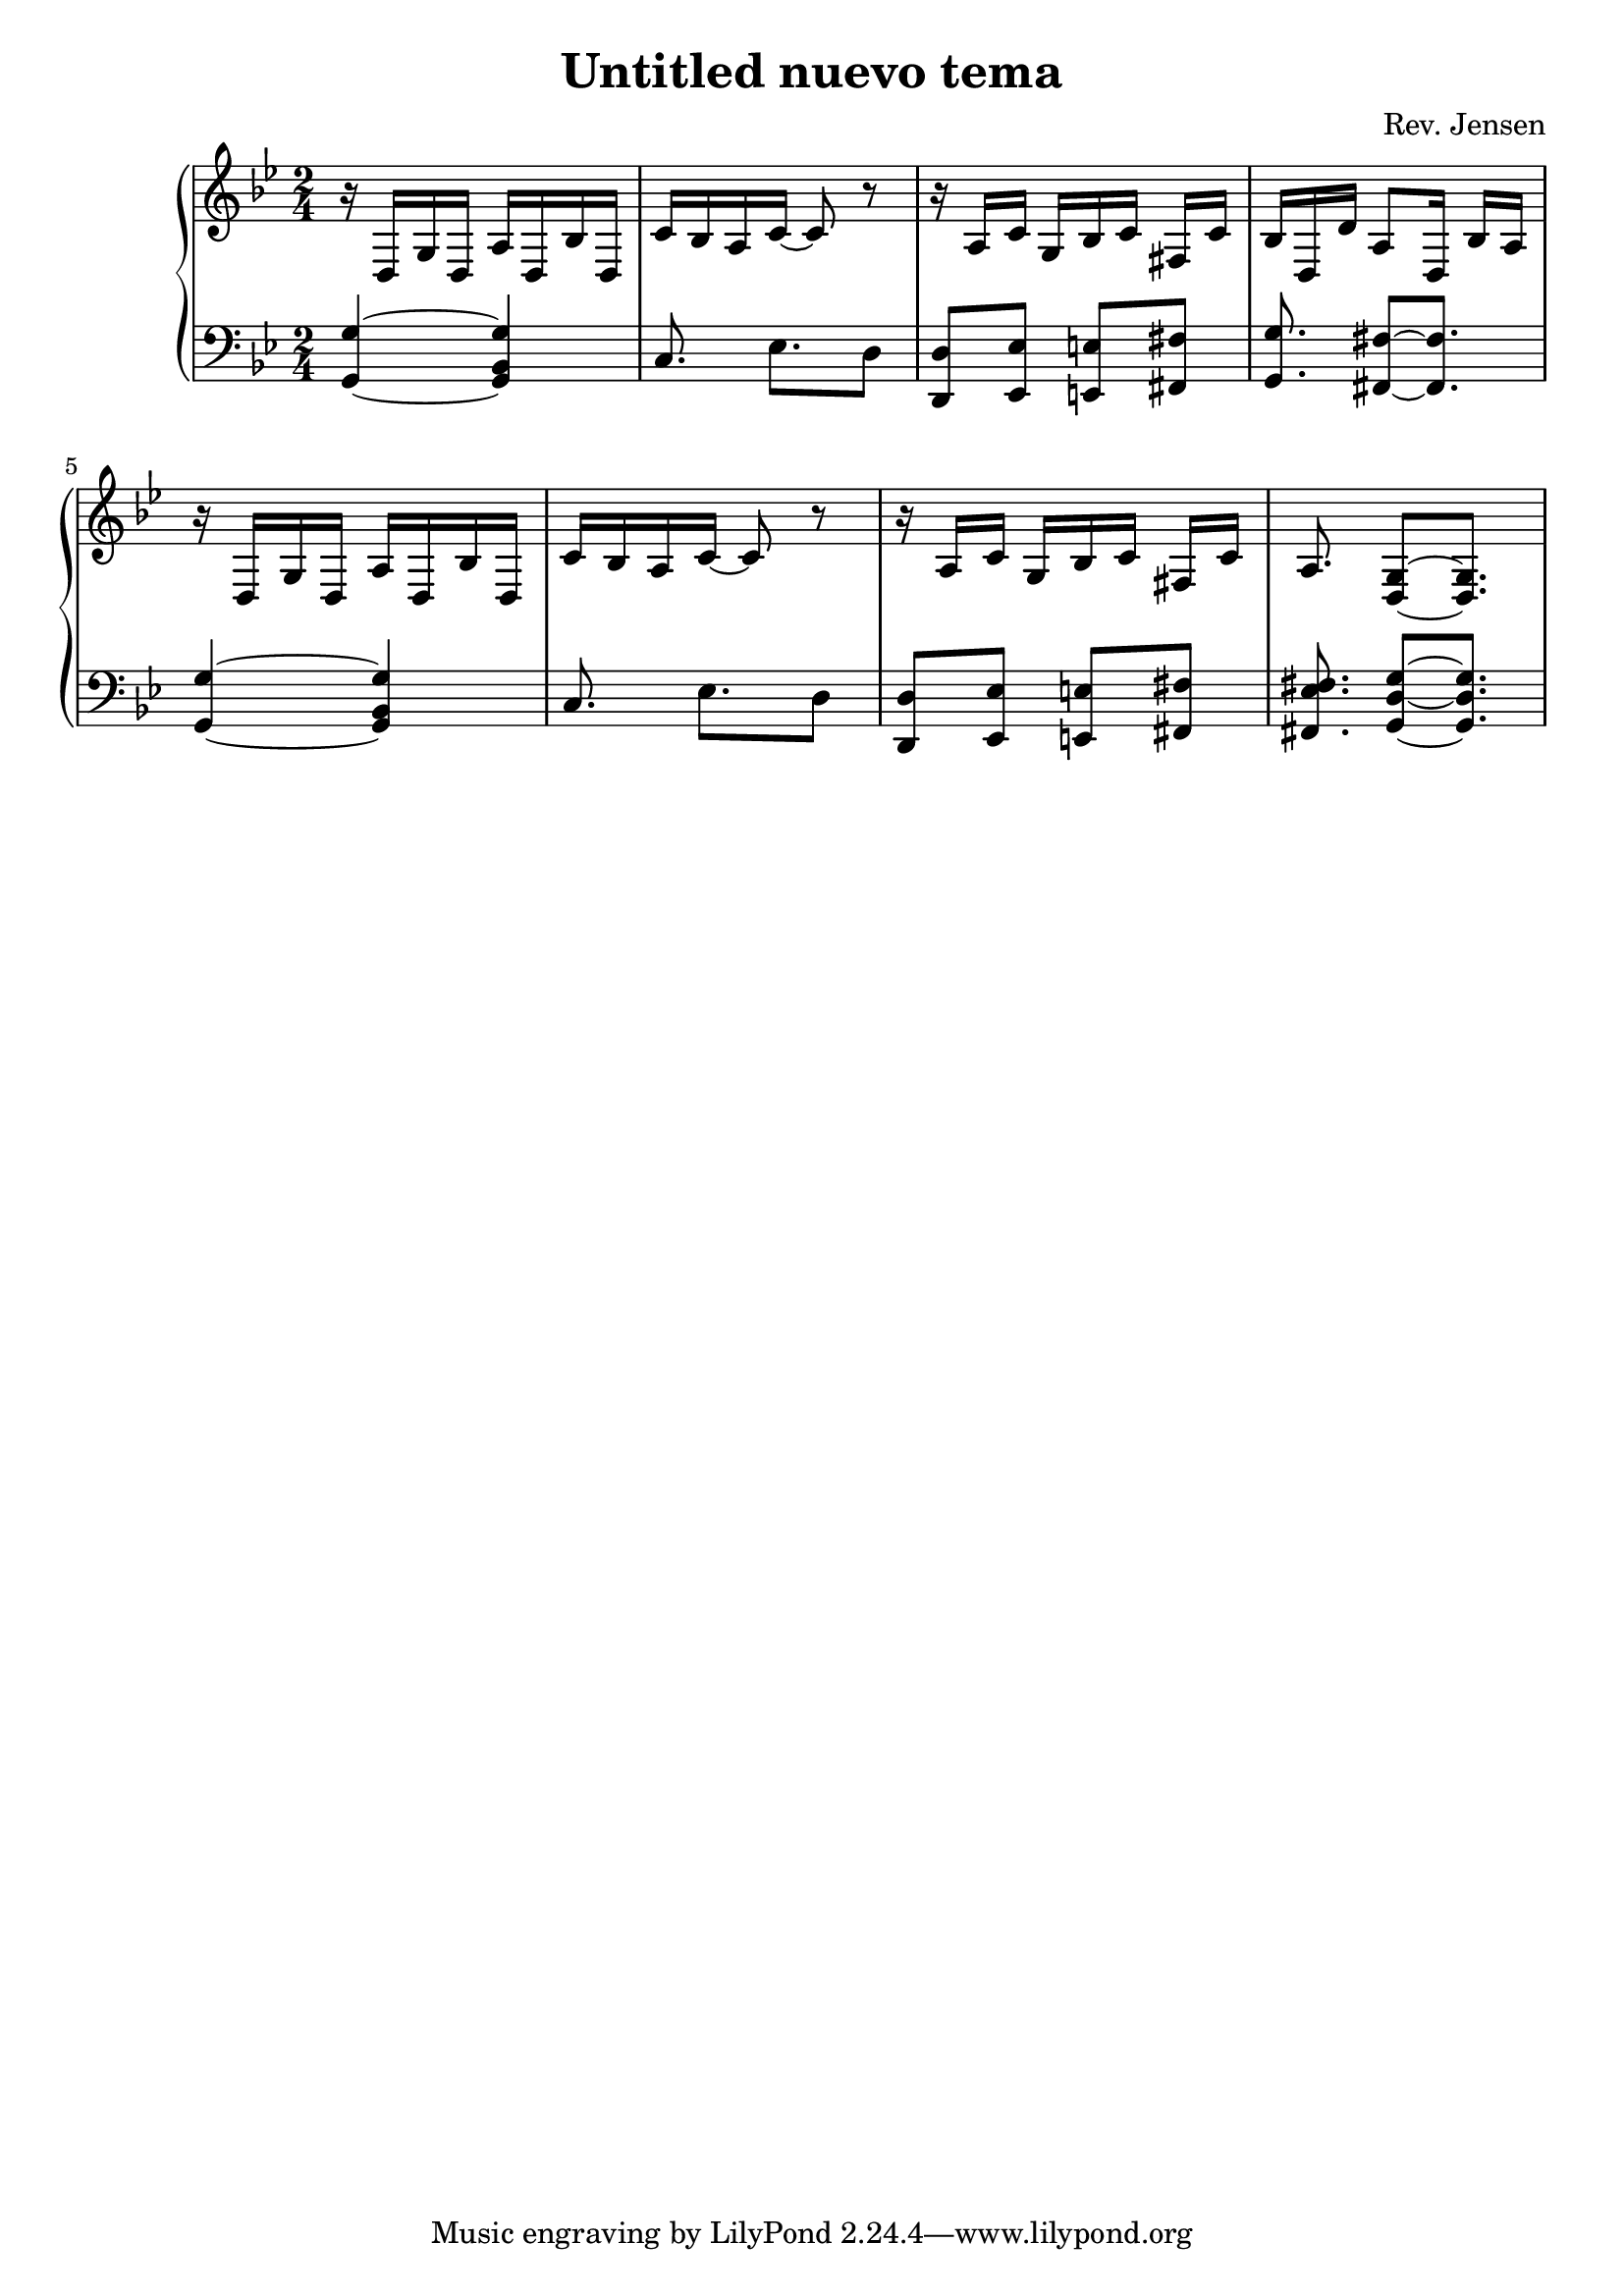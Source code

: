 \version "2.6.3"

\header {
  title = "Untitled nuevo tema"
  composer = "Rev. Jensen"
}


melody = \relative {
  \time 2/4
  \key g \minor
%\set Staff.keySignature =  #'((2 . -2) (3 . 2) (6 . -2))

\repeat unfold 2 {
r16 d g d a' d, bes' d, 
c' bes a c~ c8 r

r16 a[ c] g[ bes c] fis,[ c']
}
\alternative{
{bes16[ d, d'] a8[ d,16] bes'[ a]}
{a8. <g d>8[ ~ <g d>8.]}
}

}

bass = {
  \time 2/4
  \clef bass
  \key g \minor
%\set Staff.keySignature =  #'((2 . -2) (3 . 2) (6 . -2))

\repeat unfold 2{
<g, g>4 ~ <g, bes, g>4
c8. es8.[ d8]
<d d,>8 <es es,>8 <e e,>8  <fis fis,>8
}
\alternative{
{<g g,>8. <fis fis,>8[ ~<fis fis,>8.]}
{<fis es fis,>8.   <g g, d>8[ ~<g g,  d>8.]}
}
}

\score {
  \new PianoStaff <<
    \new Staff \melody
    \new Staff \bass
  >>
  \midi { \tempo 4=72}
  \layout { }
}
